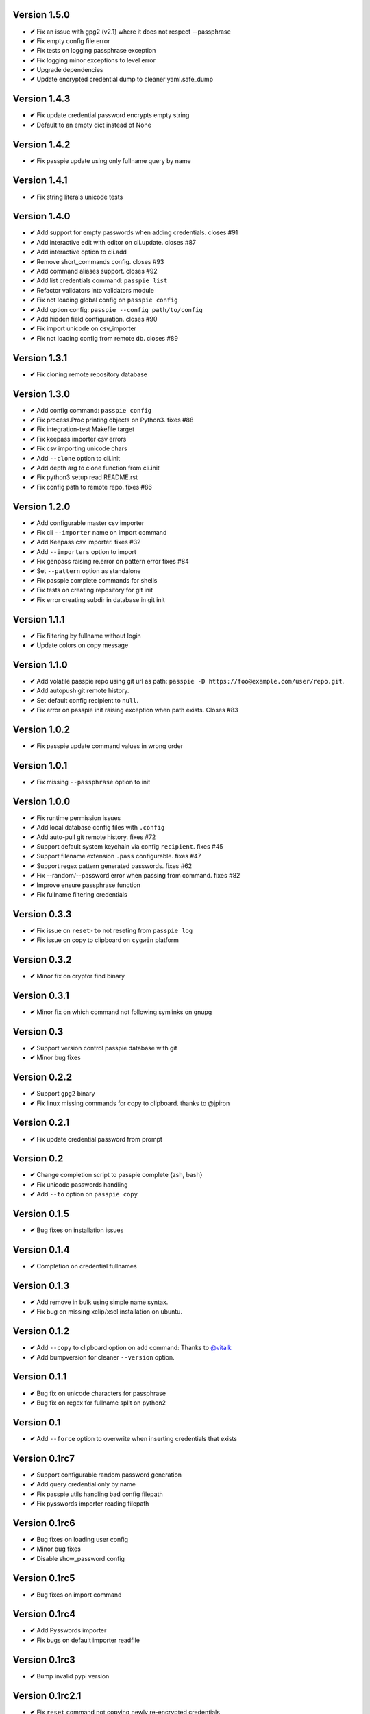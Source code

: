 Version 1.5.0
-------------
+ **✔** Fix an issue with gpg2 (v2.1) where it does not respect --passphrase
+ **✔** Fix empty config file error
+ **✔** Fix tests on logging passphrase exception
+ **✔** Fix logging minor exceptions to level error
+ **✔** Upgrade dependencies
+ **✔** Update encrypted credential dump to cleaner yaml.safe_dump

Version 1.4.3
-------------
+ **✔** Fix update credential password encrypts empty string
+ **✔** Default to an empty dict instead of None

Version 1.4.2
-------------

+ **✔** Fix passpie update using only fullname query by name

Version 1.4.1
-------------

+ **✔** Fix string literals unicode tests

Version 1.4.0
-------------

+ **✔** Add support for empty passwords when adding credentials. closes #91
+ **✔** Add interactive edit with editor on cli.update. closes #87
+ **✔** Add interactive option to cli.add
+ **✔** Remove short_commands config. closes #93
+ **✔** Add command aliases support. closes #92
+ **✔** Add list credentials command: ``passpie list``
+ **✔** Refactor validators into validators module
+ **✔** Fix not loading global config on ``passpie config``
+ **✔** Add option config: ``passpie --config path/to/config``
+ **✔** Add hidden field configuration. closes #90
+ **✔** Fix import unicode on csv_importer
+ **✔** Fix not loading config from remote db. closes #89


Version 1.3.1
-------------

+ **✔** Fix cloning remote repository database

Version 1.3.0
-------------

+ **✔** Add config command: ``passpie config``
+ **✔** Fix process.Proc printing objects on Python3. fixes #88
+ **✔** Fix integration-test Makefile target
+ **✔** Fix keepass importer csv errors
+ **✔** Fix csv importing unicode chars
+ **✔** Add ``--clone`` option to cli.init
+ **✔** Add depth arg to clone function from cli.init
+ **✔** Fix python3 setup read README.rst
+ **✔** Fix config path to remote repo. fixes #86

Version 1.2.0
-------------

+ **✔** Add configurable master csv importer
+ **✔** Fix cli ``--importer`` name on import command
+ **✔** Add Keepass csv importer. fixes #32
+ **✔** Add ``--importers`` option to import
+ **✔** Fix genpass raising re.error on pattern error fixes #84
+ **✔** Set ``--pattern`` option as standalone
+ **✔** Fix passpie complete commands for shells
+ **✔** Fix tests on creating repository for git init
+ **✔** Fix error creating subdir in database in git init

Version 1.1.1
-------------

+ **✔** Fix filtering by fullname without login
+ **✔** Update colors on copy message

Version 1.1.0
-------------

+ **✔** Add volatile passpie repo using git url as path: ``passpie -D https://foo@example.com/user/repo.git``.
+ **✔** Add autopush git remote history.
+ **✔** Set default config recipient to ``null``.
+ **✔** Fix error on passpie init raising exception when path exists. Closes #83

Version 1.0.2
-------------

+ **✔** Fix passpie update command values in wrong order

Version 1.0.1
-------------

+ **✔** Fix missing ``--passphrase`` option to init

Version 1.0.0
-------------

+ **✔** Fix runtime permission issues
+ **✔** Add local database config files with ``.config``
+ **✔** Add auto-pull git remote history. fixes #72
+ **✔** Support default system keychain via config ``recipient``. fixes #45
+ **✔** Support filename extension ``.pass`` configurable. fixes #47
+ **✔** Support regex pattern generated passwords. fixes #62
+ **✔** Fix --random/--password error when passing from command. fixes #82
+ **✔** Improve ensure passphrase function
+ **✔** Fix fullname filtering credentials


Version 0.3.3
-------------

+ **✔** Fix issue on ``reset-to`` not reseting from ``passpie log``
+ **✔** Fix issue on copy to clipboard on ``cygwin`` platform

Version 0.3.2
-------------

+ **✔** Minor fix on cryptor find binary

Version 0.3.1
-------------

+ **✔** Minor fix on which command not following symlinks on gnupg

Version 0.3
-------------

+ **✔** Support version control passpie database with git
+ **✔** Minor bug fixes

Version 0.2.2
-------------

+ **✔** Support ``gpg2`` binary
+ **✔** Fix linux missing commands for copy to clipboard. thanks to @jpiron

Version 0.2.1
-------------

+ **✔** Fix update credential password from prompt

Version 0.2
-------------

+ **✔** Change completion script to passpie complete {zsh, bash}
+ **✔** Fix unicode passwords handling
+ **✔** Add ``--to`` option on ``passpie copy``

Version 0.1.5
-------------

+ **✔** Bug fixes on installation issues

Version 0.1.4
-------------

+ **✔** Completion on credential fullnames

Version 0.1.3
-------------

+ **✔** Add remove in bulk using simple name syntax.
+ **✔** Fix bug on missing xclip/xsel installation on ubuntu.

Version 0.1.2
-------------

+ **✔** Add ``--copy`` to clipboard option on ``add`` command: Thanks to `@vitalk <https://github.com/vitalk>`_
+ **✔** Add bumpversion for cleaner ``--version`` option.

Version 0.1.1
-------------

+ **✔** Bug fix on unicode characters for passphrase
+ **✔** Bug fix on regex for fullname split on python2

Version 0.1
-------------

+ **✔** Add ``--force`` option to overwrite when inserting credentials that exists

Version 0.1rc7
---------------

+ **✔** Support configurable random password generation
+ **✔** Add query credential only by name
+ **✔** Fix passpie utils handling bad config filepath
+ **✔** Fix pysswords importer reading filepath

Version 0.1rc6
--------------

+ **✔** Bug fixes on loading user config
+ **✔** Minor bug fixes
+ **✔** Disable show_password config

Version 0.1rc5
--------------

+ **✔** Bug fixes on import command

Version 0.1rc4
--------------

+ **✔** Add Pysswords importer
+ **✔** Fix bugs on default importer readfile

Version 0.1rc3
--------------

+ **✔** Bump invalid pypi version

Version 0.1rc2.1
----------------

+ **✔** Fix ``reset`` command not copying newly re-encrypted credentials

Version 0.1rc2
--------------

+ **✔** Add ``reset`` command. Reset passphrase and re-encrypt all credentials
+ **✔** Bug fixes

Version 0.1rc1
--------------

+ **✔** Console interface
+ **✔** Manage multiple databases
+ **✔** Add, update, remove credentials
+ **✔** Copy passwords to clipboard
+ **✔** List credentials as a table
+ **✔** Colored output
+ **✔** Search credentials by name, login or comments
+ **✔** Search with regular expression
+ **✔** Grouping credentials
+ **✔** Configuration by file
+ **✔** Exporting Passpie database
+ **✔** Importing Passpie database
+ **✔** Randomly generated credential passwords
+ **✔** Generate database status report
